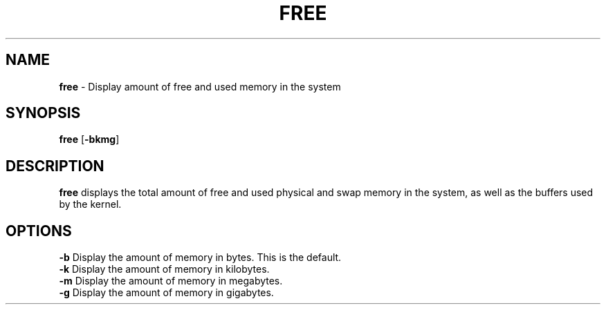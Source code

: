 .TH FREE 1 ubase-VERSION
.SH NAME
\fBfree\fR - Display amount of free and used memory in the system
.SH SYNOPSIS
\fBfree\fR [\fB-bkmg\fR]
.SH DESCRIPTION
\fBfree\fR displays the total amount of free and used physical and swap
memory in the system, as well as the buffers used by the kernel.
.SH OPTIONS
.TP
\fB-b\fR Display the amount of memory in bytes.  This is the default.
.TP
\fB-k\fR Display the amount of memory in kilobytes.
.TP
\fB-m\fR Display the amount of memory in megabytes.
.TP
\fB-g\fR Display the amount of memory in gigabytes.
